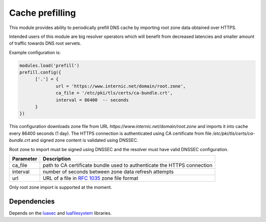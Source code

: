 .. _mod-prefill:

Cache prefilling
----------------

This module provides ability to periodically prefill DNS cache by importing root zone data obtained over HTTPS.

Intended users of this module are big resolver operators which will benefit from decreased latencies and smaller amount of traffic towards DNS root servets.

Example configuration is:

.. code-block:: lua

	modules.load('prefill')
	prefill.config({
              ['.'] = {
                      url = 'https://www.internic.net/domain/root.zone',
                      ca_file = '/etc/pki/tls/certs/ca-bundle.crt',
                      interval = 86400  -- seconds
              }
        })

This configuration downloads zone file from URL `https://www.internic.net/domain/root.zone` and imports it into cache every 86400 seconds (1 day). The HTTPS connection is authenticated using CA certificate from file `/etc/pki/tls/certs/ca-bundle.crt` and signed zone content is validated using DNSSEC.

Root zone to import must be signed using DNSSEC and the resolver must have valid DNSSEC configuration.

.. csv-table::
 :header: "Parameter", "Description"

 "ca_file", "path to CA certificate bundle used to authenticate the HTTPS connection"
 "interval", "number of seconds between zone data refresh attempts"
 "url", "URL of a file in :rfc:`1035` zone file format"

Only root zone import is supported at the moment.

Dependencies
^^^^^^^^^^^^

Depends on the luasec_ and luafilesystem_ libraries.

.. _luasec: https://luarocks.org/modules/brunoos/luasec
.. _luafilesystem: https://keplerproject.github.io/luafilesystem/
